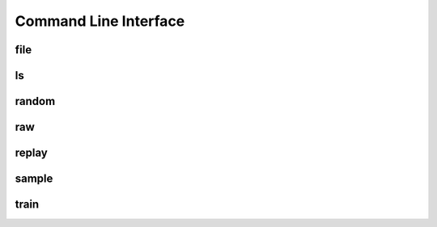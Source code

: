 Command Line Interface
======================




file
----

ls
--

random
------

raw
---

replay
------

sample
------

train
-----
